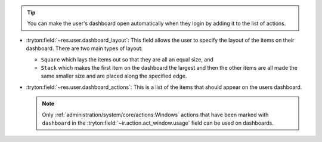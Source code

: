 .. inherit:: inside administration/system/user,//section[title=="Preferences"]/bullet_list/list_item[3]

.. tip::

    You can make the user's dashboard open automatically when they login by
    adding it to the list of actions.


.. inherit:: inside administration/system/user,//section[title=="Preferences"]/bullet_list
    :filter: ./bullet_list/list_item


* :tryton:field:`~res.user.dashboard_layout`:
  This field allows the user to specify the layout of the items on their
  dashboard.  There are two main types of layout:

  * ``Square`` which lays the items out so that they are all an equal size, and
  * ``Stack`` which makes the first item on the dashboard the largest and then
    the other items are all made the same smaller size and are placed along the
    specified edge.

* :tryton:field:`~res.user.dashboard_actions`:
  This is a list of the items that should appear on the users dashboard.

  .. note::

      Only :ref:`administration/system/core/actions:Windows` actions that have
      been marked with ``dashboard`` in the
      :tryton:field:`~ir.action.act_window.usage` field can be used on
      dashboards.
